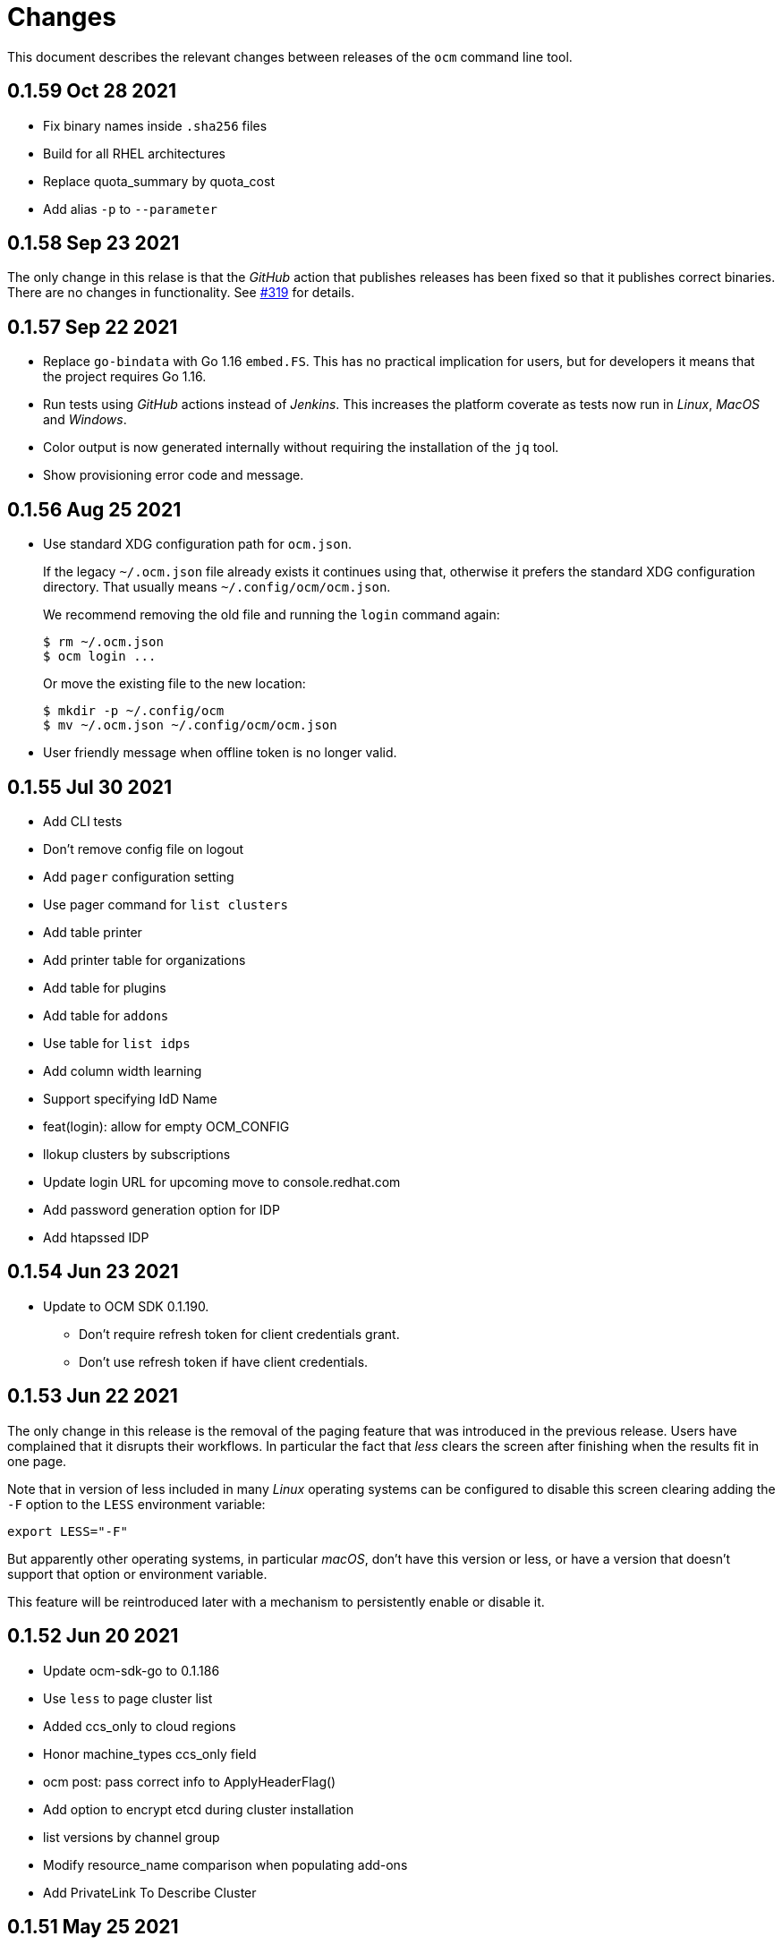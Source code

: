 = Changes

This document describes the relevant changes between releases of the
`ocm` command line tool.

== 0.1.59 Oct 28 2021

- Fix binary names inside `.sha256` files
- Build for all RHEL architectures
- Replace quota_summary by quota_cost
- Add alias `-p` to `--parameter`

== 0.1.58 Sep 23 2021

The only change in this relase is that the _GitHub_ action that publishes
releases has been fixed so that it publishes correct binaries. There are no
changes in functionality. See https://github.com/openshift-online/ocm-cli/issues/319[#319]
for details.

== 0.1.57 Sep 22 2021

- Replace `go-bindata` with Go 1.16 `embed.FS`. This has no practical
  implication for users, but for developers it means that the project requires
  Go 1.16.

- Run tests using _GitHub_ actions instead of _Jenkins_. This increases the
  platform coverate as tests now run in _Linux_, _MacOS_ and _Windows_.

- Color output is now generated internally without requiring the installation
  of the `jq` tool.

- Show provisioning error code and message.

== 0.1.56 Aug 25 2021

- Use standard XDG configuration path for `ocm.json`.
+
If the legacy `~/.ocm.json` file already exists it continues using that,
otherwise it prefers the standard XDG configuration directory. That usually
means `~/.config/ocm/ocm.json`.
+
We recommend removing the old file and running the `login` command again:
+
....
$ rm ~/.ocm.json
$ ocm login ...
....
+
Or move the existing file to the new location:
+
....
$ mkdir -p ~/.config/ocm
$ mv ~/.ocm.json ~/.config/ocm/ocm.json
....

- User friendly message when offline token is no longer valid.

== 0.1.55 Jul 30 2021

- Add CLI tests
- Don't remove config file on logout
- Add `pager` configuration setting
- Use pager command for `list clusters`
- Add table printer
- Add printer table for organizations
- Add table for plugins
- Add table for `addons`
- Use table for `list idps`
- Add column width learning
- Support specifying IdD Name
- feat(login): allow for empty OCM_CONFIG
- llokup clusters by subscriptions
- Update login URL for upcoming move to console.redhat.com
- Add password generation option for IDP
- Add htapssed IDP

== 0.1.54 Jun 23 2021

- Update to OCM SDK 0.1.190.
** Don't require refresh token for client credentials grant.
** Don't use refresh token if have client credentials.

== 0.1.53 Jun 22 2021

The only change in this release is the removal of the paging feature that was
introduced in the previous release. Users have complained that it disrupts
their workflows. In particular the fact that _less_ clears the screen after
finishing when the results fit in one page.

Note that in version of less included in many _Linux_ operating systems can be
configured to disable this screen clearing adding the `-F` option to the `LESS`
environment variable:

....
export LESS="-F"
....

But apparently other operating systems, in particular _macOS_, don't have this
version or less, or have a version that doesn't support that option or
environment variable.

This feature will be reintroduced later with a mechanism to persistently enable
or disable it.

== 0.1.52 Jun 20 2021

- Update ocm-sdk-go to 0.1.186
- Use `less` to page cluster list
- Added ccs_only to cloud regions
- Honor machine_types ccs_only field
- ocm post: pass correct info to ApplyHeaderFlag()
- Add option to encrypt etcd during cluster installation
- list versions by channel group
- Modify resource_name comparison when populating add-ons
- Add PrivateLink To Describe Cluster

== 0.1.51 May 25 2021

- Remove ResourceQuota Allowed field

== 0.1.50 May 20 2021

- Merge value of `--parameter search="..."` with search query generated by the
  `list clusters` command.

== 0.1.49 May 4 2021
- Update ocm-sdk-go to 0.1.173
- Commands for Job Queues
- Convert ocm account quota to ocm list quota command
- Support creating clusters in different channel groups
- Edit cluster channel group
- Adjust column padding for `list clusters`
- Add flag to suppress printing of headers
- Add cluster state to `describe cluster` command
- Allow autoscaling non-default machine pool with 0 replicas

== 0.1.48 Mar 10 2021
- Add support for hibernate / resume cluster.
- Add flag to sshuttle.
- Fix cluster admin enabled output.
- Fix empty edit default machine pool.

== 0.1.47 Feb 2 2021

- Update ocm-sdk-go to 0.1.152
- Avoid `survey.Select` bug when Default is not one of Options
- Fix CheckOneOf() error message
- Drop default of --region
- `ocm list machinepools` - added autoscaling field, and range
- `ocm create cluster` - added autoscaling params
- `ocm describe cluster` - added autoscaling indication and range
- `ocm edit machinepool` - can now edit default machine pool - and autoscaling params
- `ocm edit cluster` - no longer able to edit compute nodes

== 0.1.46 Jan 10 2021

- Show sorted version list in `ocm list versions`
- Fixed API endpoint in the README file
- Support creating GCP CCS clusters
- Added taints to machine pool commands
- Machine pool labels and taints can be edited via `ocm edit machinepool` command
- Added interactive option to create cluster command
- Added shell completion
- Added list `ocm list orgs` command
- Updated OCM integration URL helper

== 0.1.45 Nov 22 2020

- `instance-type` is a required parameter in create machine pool command.
- Improve help and positional arg enforcement in most command.
- Show version in describe cluster command.
- Fix version check when creating a cluster.
- Add upgrade policy commands.
- Update ocm-sdk-go to 0.1.145
- Add `dry-run` parameter to create cluster command.
- Add list regions comamand.

== 0.1.44 Oct 15 2020

- Convert cluster versions to list versions
- `ocm tunnel` uses cluster id directly without a flag
- Update ocm-sdk-go to 0.1.139
- Add list/create/edit/delete machine pool commands

== 0.1.43 Sep 23 2020

- Show channel group in 'ocm describe cluster'.
- Add goreleaser config for homebrew-tap.
- Output sshuttle command execution string.
- new sub-command to show the plugins.
- Simplify cluster login via browser.
- Enable logging in via external_id.
- Add creator details.
- Support creating CCS clusters.
- Implement edit cluster command.
- Add token generation command.
- bump ocm-sdk-go to v0.1.131.

== 0.1.42 Sep 1 2020

- Display provision shard name in describe cluster
- Add more options to create cluster command
- Add `ocm tunnel` command
- Hide expiration time parameters in create cluster command
- Support git style ocm plugin

== 0.1.41 Aug 19 2020

- Assume expiration is 0 when missing 'exp' claim in the jwt token.

== 0.1.40 Aug 19 2020

- Add Product ID field to list/describe clusters.
- Add more env aliases to login command.
- Add delete identity provider command.
- Add delete ingress command.
- Add list addons command.
- Add edit ingress command.
- Usage is not displayed after error occurs.
- Bump ocm-sdk-go to 0.1.122.

== 0.1.39 Jul 9 2020

- Add support for creating a private cluster.
- Don't fail "cluster describe" if a user is unauthorized to get account.
- cluster list, create and describe are deprecated and replaced by `list clusters`,
  `create cluster` and `describe cluster`.
- Add support for creating identity providers.
- Add support for creating users.
- Add support for creating ingresses.
- Add support for listing identity providers.
- Add support for listing users.
- Add support for listing ingresses.
- Bump ocm-sdk-go to 0.1.112.

== 0.1.38 Jun 13 2020

- Add support for expiration in ocm cluster create.
- Add support for specifying cloud provider.
- Add cloud provider to default columns.
- config: beef up help message.
- Add console URL to describe.
- Output Console URL.
- Add shell completion for resources.
- Add API Listening to cluster descrribe.
- Update to ocm-sdk-go 0.1.105
- Allow setting --managed=false in cluster list.

== 0.1.37 Feb 26 2020

- Describe by name, identifier or external identifier (fixes
  https://github.com/openshift-online/ocm-cli/issues/59[#59]).
- Support query parameters in raw HTTP methods (fixes
  https://github.com/openshift-online/ocm-cli/issues/6[#6]).

== 0.1.36 Feb 14 2020

- Add `state` to list of default columns for cluster list.
- Preserve order of attributes in JSON output.

== 0.1.35 Feb 3 2020

- Display quota so it supports add-ons.

== 0.1.34 Jan 16 2020

- Add number of _infra_ nodes to the output of the `cluster describe` command.
- Add `--roles` flag to the `account users` command.
- Add support for `OCM_CONFIG` environment variable to indicate an alternative
  location of the configuration file.
- Tighten output of the `account orgs`, `account quota`, `account users` and
  `cluster list` commands.

== 0.1.33 Jan 8 2020

- Update to SDK 0.1.78.
- Add quota resource name.
- Tighten up list output.
- Remove redundant `href` column from organization list.
- Add parameter usage example.
- Add organization details to account status command.

== 0.1.32 Dec 12 2019

- Add shortcuts for role bindings and resource quota.
- Add shortcuts for roles and SKUs.

== 0.1.31 Dec 2 2019

- Add support for _Windows_.

== 0.1.30 Dec 2 2019

- Add `--flavour` option to `ocm cluster create`.

== 0.1.28 Nov 18 2019

- Allow bare `ocm login` to suggest the token page without extra noise.

== 0.1.28 Nov 17 2019

- Dropped support for _developers.redhat.com_.

== 0.1.27 Oct 15 2019

- Added `oc cluster versions` command.

== 0.1.26 Oct 3 2019

- Fixed the `cluster create` command so that it retrieves all the enabled
  versions.

== 0.1.25 Sep 26 2019

- Added new `cluster create` command.

- Added support for `production`, `staging` and `integration` as values of the
  `--url` parameter.

== 0.1.24 Sep 14 2019

- Fix quota output to look at correct API field.

== 0.1.23 Sep 12 2019

- Fix `login` command so that it clears old tokens.

== 0.1.22 Sep 9 2019

- Change default version field to point to current version.

- Add ability to open the console URL in browser.

== 0.1.21 Aug 28 2019

- Don't print usage message when the `get`, `post`, `patch` and `delete`
  commands receive error responses from the server.

== 0.1.20 Aug 27 2019

- Rename the tool to `ocm`.

== 0.1.19 Aug 15 2019

- Fixed issue https://github.com/openshift-online/uhc-cli/pull/62[#62]: the
  `--url` option of the `login` command should not be mandatory.

== 0.1.18 Aug 14 2019

- Improvements in the `cluster list` command, including increasing the size of
  the _name_ column.

- Added new `orgs` command to list organizations.

- Added new `account orgs` command to list organizations for the current
  account.

- Print roles of current user with the `account status` command.

- Add filter positional argument to the `cluster list` command.

== 0.1.17 Jul 2 2019

- Added the `account` command.

== 0.1.16 Jun 28 2019

- Fix deprecated issuer: should be _developers.redhat.com_ instead of
  _sso.redhat.com_.

== 0.1.15 Jun 27 2019

- Added the `--single` option to the `get` command to format the output in one
  single line.

- Improvements in the `cluster login` command.

- Changed the default authentication service from _developers.redhat.com_ to
  _sso.redhat.com_. The old service will still be used when authenticating with
  a user name and password or with token issued by _developers.redhat.com_.

== 0.1.14 Jun 20 2019

- Added the `config get` and `config set` commands to get and set configuration
  settings.

- Added support for shortcuts to the raw HTTP commands.

- Added the `whoami` command.

- Added support for custom columns in the `cluster list` command.

== 0.1.13 Jun 12 2019

- Added the `cluster login` command.

== 0.1.12 Jun 7 2019

- Improvements in the `cluster list` and `cluster describe` commands.

== 0.1.11 May 8 2019

- Added the `completion` command that generates _bash_ completion scripts.

== 0.1.10 May 3 2019

- Adapt to changes in the API and SDK that moved cluster basic metrics to a new
  `metrics` attribute.

== 0.1.9 May 2 2019

- Added the `cluster` command.

== 0.1.8 Apr 18 2019

- Update to use the new package names of the SDK and the CLI.

- Build static binary.

== 0.1.7 Apr 9 2019

- Send output to `stderr` only if the response HTTP code is greater than 400.

== 0.1.6 Mar 27 2019

- Update to SDK 0.1.3.

== 0.1.5 Mar 27 2019

- Don't pass empty tokens to connection constructor.

== 0.1.4 Mar 24 2019

- Fix printing of tokens.
- Don't reorder JSON output if `jq` is available.

== 0.1.3 Mar 24 2019

- Fix check of token expiration.

== 0.1.2 Mar 24 2019

- Add support for login with token.

== 0.1.1 Mar 14 2019

- Don't split the values of the `--parameter` command line option at commas.

== 0.1.0 Jan 24 2019

- Moved from the `api-client` project into its own `uhc-cli` project.
